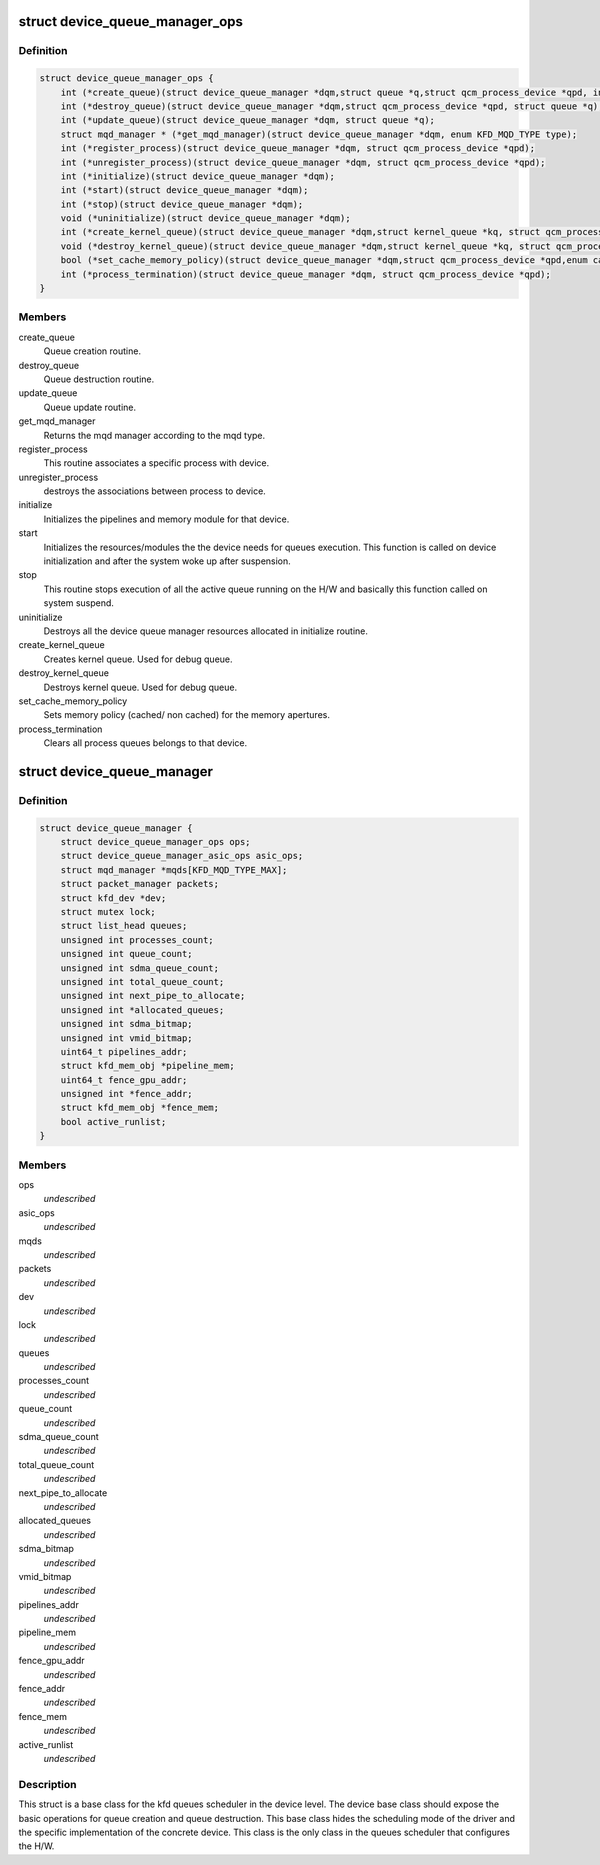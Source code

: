 .. -*- coding: utf-8; mode: rst -*-
.. src-file: drivers/gpu/drm/amd/amdkfd/kfd_device_queue_manager.h

.. _`device_queue_manager_ops`:

struct device_queue_manager_ops
===============================

.. c:type:: struct device_queue_manager_ops


.. _`device_queue_manager_ops.definition`:

Definition
----------

.. code-block:: c

    struct device_queue_manager_ops {
        int (*create_queue)(struct device_queue_manager *dqm,struct queue *q,struct qcm_process_device *qpd, int *allocate_vmid);
        int (*destroy_queue)(struct device_queue_manager *dqm,struct qcm_process_device *qpd, struct queue *q);
        int (*update_queue)(struct device_queue_manager *dqm, struct queue *q);
        struct mqd_manager * (*get_mqd_manager)(struct device_queue_manager *dqm, enum KFD_MQD_TYPE type);
        int (*register_process)(struct device_queue_manager *dqm, struct qcm_process_device *qpd);
        int (*unregister_process)(struct device_queue_manager *dqm, struct qcm_process_device *qpd);
        int (*initialize)(struct device_queue_manager *dqm);
        int (*start)(struct device_queue_manager *dqm);
        int (*stop)(struct device_queue_manager *dqm);
        void (*uninitialize)(struct device_queue_manager *dqm);
        int (*create_kernel_queue)(struct device_queue_manager *dqm,struct kernel_queue *kq, struct qcm_process_device *qpd);
        void (*destroy_kernel_queue)(struct device_queue_manager *dqm,struct kernel_queue *kq, struct qcm_process_device *qpd);
        bool (*set_cache_memory_policy)(struct device_queue_manager *dqm,struct qcm_process_device *qpd,enum cache_policy default_policy,enum cache_policy alternate_policy,void __user *alternate_aperture_base, uint64_t alternate_aperture_size);
        int (*process_termination)(struct device_queue_manager *dqm, struct qcm_process_device *qpd);
    }

.. _`device_queue_manager_ops.members`:

Members
-------

create_queue
    Queue creation routine.

destroy_queue
    Queue destruction routine.

update_queue
    Queue update routine.

get_mqd_manager
    Returns the mqd manager according to the mqd type.

register_process
    This routine associates a specific process with device.

unregister_process
    destroys the associations between process to device.

initialize
    Initializes the pipelines and memory module for that device.

start
    Initializes the resources/modules the the device needs for queues
    execution. This function is called on device initialization and after the
    system woke up after suspension.

stop
    This routine stops execution of all the active queue running on the
    H/W and basically this function called on system suspend.

uninitialize
    Destroys all the device queue manager resources allocated in
    initialize routine.

create_kernel_queue
    Creates kernel queue. Used for debug queue.

destroy_kernel_queue
    Destroys kernel queue. Used for debug queue.

set_cache_memory_policy
    Sets memory policy (cached/ non cached) for the
    memory apertures.

process_termination
    Clears all process queues belongs to that device.

.. _`device_queue_manager`:

struct device_queue_manager
===========================

.. c:type:: struct device_queue_manager


.. _`device_queue_manager.definition`:

Definition
----------

.. code-block:: c

    struct device_queue_manager {
        struct device_queue_manager_ops ops;
        struct device_queue_manager_asic_ops asic_ops;
        struct mqd_manager *mqds[KFD_MQD_TYPE_MAX];
        struct packet_manager packets;
        struct kfd_dev *dev;
        struct mutex lock;
        struct list_head queues;
        unsigned int processes_count;
        unsigned int queue_count;
        unsigned int sdma_queue_count;
        unsigned int total_queue_count;
        unsigned int next_pipe_to_allocate;
        unsigned int *allocated_queues;
        unsigned int sdma_bitmap;
        unsigned int vmid_bitmap;
        uint64_t pipelines_addr;
        struct kfd_mem_obj *pipeline_mem;
        uint64_t fence_gpu_addr;
        unsigned int *fence_addr;
        struct kfd_mem_obj *fence_mem;
        bool active_runlist;
    }

.. _`device_queue_manager.members`:

Members
-------

ops
    *undescribed*

asic_ops
    *undescribed*

mqds
    *undescribed*

packets
    *undescribed*

dev
    *undescribed*

lock
    *undescribed*

queues
    *undescribed*

processes_count
    *undescribed*

queue_count
    *undescribed*

sdma_queue_count
    *undescribed*

total_queue_count
    *undescribed*

next_pipe_to_allocate
    *undescribed*

allocated_queues
    *undescribed*

sdma_bitmap
    *undescribed*

vmid_bitmap
    *undescribed*

pipelines_addr
    *undescribed*

pipeline_mem
    *undescribed*

fence_gpu_addr
    *undescribed*

fence_addr
    *undescribed*

fence_mem
    *undescribed*

active_runlist
    *undescribed*

.. _`device_queue_manager.description`:

Description
-----------

This struct is a base class for the kfd queues scheduler in the
device level. The device base class should expose the basic operations
for queue creation and queue destruction. This base class hides the
scheduling mode of the driver and the specific implementation of the
concrete device. This class is the only class in the queues scheduler
that configures the H/W.

.. This file was automatic generated / don't edit.

